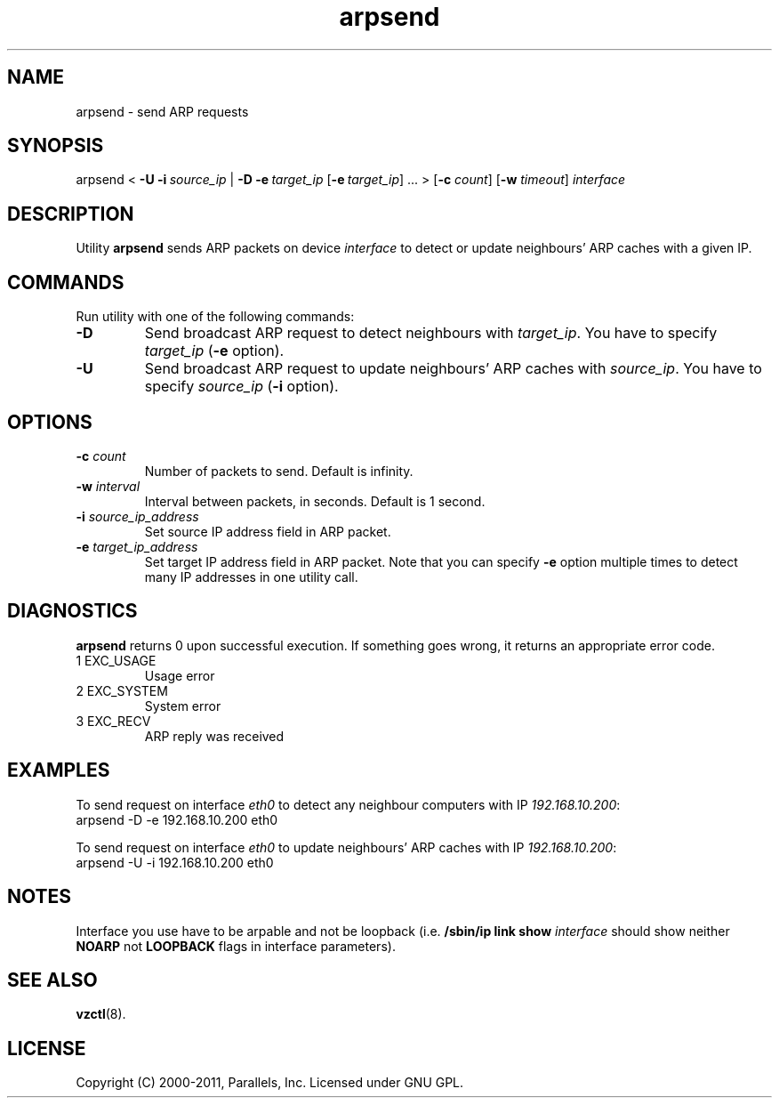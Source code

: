 .TH arpsend 8 "27 Apr 2011" "OpenVZ" "Containers"
.SH NAME
arpsend \- send ARP requests
.SH SYNOPSIS
arpsend < \fB-U\fR \fB-i\fR\ \fIsource_ip\fR |\ \fB-D\fR
\fB-e\fR\ \fItarget_ip\fR [\fB-e\fR\ \fItarget_ip\fR]\ ... >
[\fB-c\fR \fIcount\fR] [\fB-w\fR \fItimeout\fR]
\fIinterface\fR
.SH DESCRIPTION
Utility \fBarpsend\fR sends ARP packets on device \fIinterface\fR to detect
or update neighbours' ARP caches with a given IP.
.SH COMMANDS
Run utility with one of the following commands:
.TP
\fB-D\fR
Send broadcast ARP request to detect neighbours with
\fItarget_ip\fR. You have to specify \fItarget_ip\fR (\fB-e\fR option).
.TP
\fB-U\fR
Send broadcast ARP request to update neighbours' ARP caches with
\fIsource_ip\fR. You have to specify \fIsource_ip\fR (\fB-i\fR option).
.SH OPTIONS
.TP
\fB-c\fR \fIcount\fR
Number of packets to send. Default is infinity.
.TP
\fB-w\fR \fIinterval\fR
Interval between packets, in seconds. Default is 1 second.
.TP
\fB-i\fR \fIsource_ip_address\fR
Set source IP address field in ARP packet.
.TP
\fB-e\fR \fItarget_ip_address\fR
Set target IP address field in ARP packet. Note that you can specify
\fB-e\fR option multiple times to detect many IP addresses in one utility call.
.SH DIAGNOSTICS
\fBarpsend\fR returns 0 upon successful execution. If something goes wrong, it
returns an appropriate error code.
.IP "1	EXC_USAGE"
Usage error
.IP "2	EXC_SYSTEM"
System error
.IP "3	EXC_RECV"
ARP reply was received
.SH EXAMPLES
To send request on interface \fIeth0\fR to detect any neighbour
computers with IP \fI192.168.10.200\fR:
.br
\f(CW	arpsend -D -e 192.168.10.200 eth0\fR
.P
To send request on interface \fIeth0\fR to update neighbours'
ARP caches with IP \fI192.168.10.200\fR:
.br
\f(CW	arpsend -U -i 192.168.10.200 eth0\fR
.SH NOTES
Interface you use have to be arpable and not be loopback (i.e.
\fB/sbin/ip link show \fIinterface\fR should show neither \fBNOARP\fR
not \fBLOOPBACK\fR flags in interface parameters).
.SH SEE ALSO
.BR vzctl (8).
.SH LICENSE
Copyright (C) 2000-2011, Parallels, Inc. Licensed under GNU GPL.
